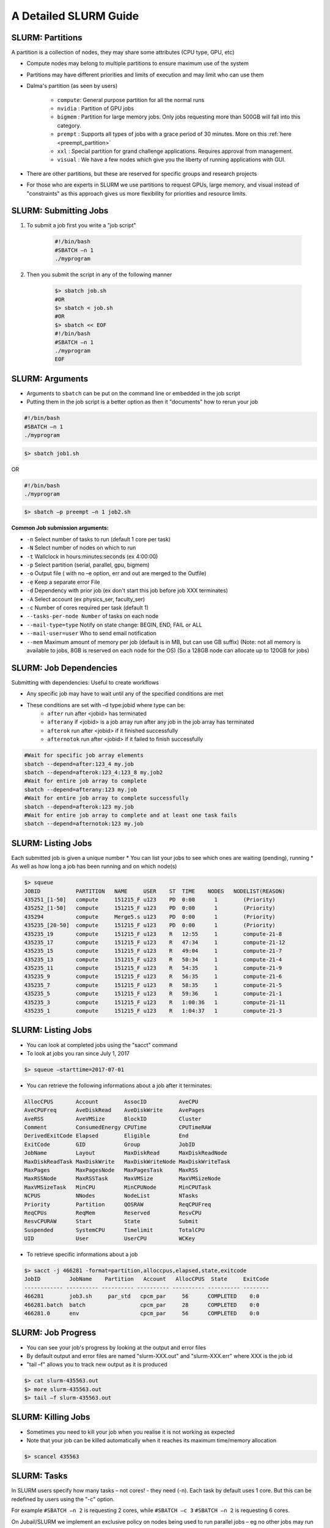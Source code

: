 A Detailed SLURM Guide
======================

SLURM: Partitions
-----------------

A partition is a collection of nodes, they may share some attributes (CPU type, GPU, etc)

* Compute nodes may belong to multiple partitions to ensure maximum use of the system
* Partitions may have different priorities and limits of execution and may limit who can use them
* Dalma's partition (as seen by users)

	- ``compute``: General purpose partition for all the normal runs
	- ``nvidia`` : Partition of GPU jobs
	- ``bigmem`` : Partition for large memory jobs. Only jobs requesting more than 500GB will fall into this category.
	- ``prempt`` : Supports all types of jobs with a grace period of 30 minutes. More on this :ref:`here <preempt_partition>`
	- ``xxl``    : Special partition for grand challenge applications. Requires approval from management.
	- ``visual`` : We have a few nodes which give you the liberty of running applications with GUI.
* There are other partitions, but these are reserved for specific groups and research projects
* For those who are experts in SLURM we use partitions to request GPUs, large memory, and visual instead of "constraints" as this approach gives us more flexibility for priorities and resource limits.

SLURM: Submitting Jobs
----------------------

1. To submit a job first you write a "job script"

    .. code-block:: bash

        #!/bin/bash
        #SBATCH –n 1
        ./myprogram
2. Then you submit the script in any of the following manner

    .. code-block:: bash

        $> sbatch job.sh
        #OR
        $> sbatch < job.sh
        #OR
        $> sbatch << EOF
        #!/bin/bash
        #SBATCH –n 1
        ./myprogram
        EOF

SLURM: Arguments
----------------

* Arguments to ``sbatch`` can be put on the command line or embedded in the job script
* Putting them in the job script is a better option as then it "documents" how to rerun your job

.. code-block:: bash

    #!/bin/bash
    #SBATCH –n 1
    ./myprogram

.. code-block:: bash

    $> sbatch job1.sh

OR

.. code-block:: bash

    #!/bin/bash
    ./myprogram

.. code-block:: bash    

    $> sbatch –p preempt –n 1 job2.sh


**Common Job submission arguments:**

* ``-n``   Select number of tasks to run (default 1 core per task)
* ``-N``   Select number of nodes on which to run
* ``-t``   Wallclock in hours:minutes:seconds (ex 4:00:00)
* ``-p``   Select partition (serial, parallel, gpu, bigmem)
* ``-o``   Output file ( with no –e option, err and out are merged to the Outfile)
* ``-e``   Keep a separate error File
* ``-d``   Dependency with prior job (ex don't start this job before job XXX terminates)
* ``-A``   Select account (ex physics_ser, faculty_ser)
* ``-c``   Number of cores required per task (default 1)
* ``--tasks-per-node Number`` of tasks on each node
* ``--mail-type=type`` Notify on state change: BEGIN, END, FAIL or ALL
* ``--mail-user=user`` Who to send email notification
* ``--mem`` Maximum amount of memory per job (default is in MB, but can use GB suffix) (Note: not all memory is available to jobs, 8GB is reserved on each node for the OS) (So a 128GB node can allocate up to 120GB for jobs)


SLURM: Job Dependencies
-----------------------

Submitting with dependencies: Useful to create workflows

* Any specific job may have to wait until any of the specified conditions are met
* These conditions are set with –d type:jobid where type can be:
    * ``after``         run after <jobid> has terminated
    * ``afterany``      if <jobid> is a job array run after any job in the job array has terminated
    * ``afterok``       run after <jobid> if it finished successfully
    * ``afternotok``    run after <jobid> if it failed to finish successfully

.. code-block:: bash

    #Wait for specific job array elements	
    sbatch --depend=after:123_4 my.job
    sbatch --depend=afterok:123_4:123_8 my.job2	
    #Wait for entire job array to complete	
    sbatch --depend=afterany:123 my.job
    #Wait for entire job array to complete successfully	
    sbatch --depend=afterok:123 my.job
    #Wait for entire job array to complete and at least one task fails	
    sbatch --depend=afternotok:123 my.job

SLURM: Listing Jobs
-------------------

Each submitted job is given a unique number
* You can list your jobs to see which ones are waiting (pending), running
* As well as how long a job has been running and on which node(s)

.. code-block:: bash

    $> squeue
    JOBID           PARTITION   NAME     USER    ST  TIME    NODES   NODELIST(REASON)
    435251_[1-50]   compute     151215_F u123    PD  0:00      1        (Priority)
    435252_[1-50]   compute     151215_F u123    PD  0:00      1        (Priority)
    435294          compute     Merge5.s u123    PD  0:00      1        (Priority)
    435235_[20-50]  compute     151215_F u123    PD  0:00      1        (Priority)
    435235_19       compute     151215_F u123    R   12:55     1        compute-21-8
    435235_17       compute     151215_F u123    R   47:34     1        compute-21-12
    435235_15       compute     151215_F u123    R   49:04     1        compute-21-7
    435235_13       compute     151215_F u123    R   50:34     1        compute-21-4
    435235_11       compute     151215_F u123    R   54:35     1        compute-21-9
    435235_9        compute     151215_F u123    R   56:35     1        compute-21-6
    435235_7        compute     151215_F u123    R   58:35     1        compute-21-5
    435235_5        compute     151215_F u123    R   59:36     1        compute-21-1
    435235_3        compute     151215_F u123    R   1:00:36   1        compute-21-11
    435235_1        compute     151215_F u123    R   1:04:37   1        compute-21-3

SLURM: Listing Jobs
-------------------

* You can look at completed jobs using the "sacct" command
* To look at jobs you ran since July 1, 2017

.. code-block:: bash

    $> squeue –starttime=2017-07-01


* You can retrieve the following informations about a job after it terminates:

.. code-block:: bash

    AllocCPUS       Account        AssocID          AveCPU
    AveCPUFreq      AveDiskRead    AveDiskWrite     AvePages
    AveRSS          AveVMSize      BlockID          Cluster
    Comment         ConsumedEnergy CPUTime          CPUTimeRAW
    DerivedExitCode Elapsed        Eligible         End
    ExitCode        GID            Group            JobID
    JobName         Layout         MaxDiskRead      MaxDiskReadNode
    MaxDiskReadTask MaxDiskWrite   MaxDiskWriteNode MaxDiskWriteTask
    MaxPages        MaxPagesNode   MaxPagesTask     MaxRSS
    MaxRSSNode      MaxRSSTask     MaxVMSize        MaxVMSizeNode
    MaxVMSizeTask   MinCPU         MinCPUNode       MinCPUTask
    NCPUS           NNodes         NodeList         NTasks
    Priority        Partition      QOSRAW           ReqCPUFreq
    ReqCPUs         ReqMem         Reserved         ResvCPU
    ResvCPURAW      Start          State            Submit
    Suspended       SystemCPU      Timelimit        TotalCPU
    UID             User           UserCPU          WCKey


* To retrieve specific informations about a job

.. code-block:: bash

    $> sacct -j 466281 -format=partition,alloccpus,elapsed,state,exitcode
    JobID         JobName    Partition   Account   AllocCPUS  State     ExitCode
    ------------ ---------- ---------- ---------- ---------- ---------- --------
    466281        job3.sh     par_std   cpcm_par     56      COMPLETED    0:0
    466281.batch  batch                 cpcm_par     28      COMPLETED    0:0
    466281.0      env                   cpcm_par     56      COMPLETED    0:0

SLURM: Job Progress
-------------------

* You can see your job's progress by looking at the output and error files
* By default output and error files are named "slurm-XXX.out" and "slurm-XXX.err" where XXX is the job id
* "tail –f" allows you to track new output as it is produced

.. code-block:: bash

    $> cat slurm-435563.out
    $> more slurm-435563.out
    $> tail –f slurm-435563.out

SLURM: Killing Jobs
-------------------

* Sometimes you need to kill your job when you realise it is not working as expected
* Note that your job can be killed automatically when it reaches its maximum time/memory allocation
    
.. code-block:: bash

    $> scancel 435563

SLURM: Tasks
------------

In SLURM users specify how many tasks – not cores! - they need (-n). Each task by default
uses 1 core. But this can be redefined by users using the "-c" option.

For example ``#SBATCH –n 2`` is requesting 2 cores, while ``#SBATCH –c 3`` ``#SBATCH –n 2`` is
requesting 6 cores.

On Jubail/SLURM we implement an exclusive policy on nodes being used to run parallel jobs –
eg no other jobs may run on nodes allocated for running parallel jobs.

When submitting parallel jobs on Jubail you need not specify the number of nodes. The
number of tasks and cpus-per-task is sufficient for SLURM to determine how many nodes to
reserve.

SLURM: Node List
----------------

Sometimes applications require a list of nodes where they are to run in parallel to start.
SLURM keeps the list of nodes within the environment variable ``$SLURM_JOB_NODELIST``.

SLURM: Accounts
---------------

SLURM maintains user associations which include user, account, qos, and partition. Users
may have several associations. Moreover, accounts are hierarchical. For example, account
"physics" maybe be a sub-account of "faculty", which may be a sub-account of "institute", etc.
When submitting jobs users with multiple associations must explicitely list the account, qos,
partition details they wish to use.

.. code-block:: bash

    sbatch –p preempt –a physics -u ziaw job

Jubail specific job submission tools extend SLURM's associations to define a ``default``
association. So you only need to specify accounts is, for example, you belong to multiple
accounts – ex faculty and research-lab – and you want to execute using your non-default
account. So at most you'll need to specify:

.. code-block:: bash

    sbatch –p <partition> -a <account> job

Moreover, accounts, partitions, qos and users may each be configured with resource usage
limits. Thus the administrators can impose limits to the number of jobs queued, jobs running,
cores usage, and run time.

SLURM: Account Limits
---------------------

To see you SLURM associations (and their parents) as well as your resource usage limits use
the following Dalma specific tool:

.. code-block:: bash

    [ziaw@login-0-1 ~]$ slurm-show-my-limits.sh
    ---------- -------------------- -------------------- --------- ------- ------------- ------------- ------- --------- ----------- --------------------
        User              Account            Partition GrpSubmit GrpJobs       GrpTRES       MaxTRES MaxJobs MaxSubmit     MaxWall             Par Name
        ziaw             avengers                devel                                                   100       200
        ziaw             avengers               nvidia                   cpu=40,gres/+                   100       200
        ziaw         avengers_par              par_std                        cpu=2000      cpu=4000     100       200
        ziaw         avengers_ser              preempt                                                   100       200
        ziaw         avengers_ser               visual                                                   100       200
        ziaw         avengers_ser               bigmem                          cpu=32                   100       200
        ziaw         avengers_ser          preempt_std                                                   100       200
        ziaw         avengers_ser              ser_std                         cpu=200                   100       200
                        avengers                                                                        100       200                        institute
                        institute                                                                        100       200                            nyuad
                            nyuad                          20000    1000                                 100       200                             root
                            root
                    avengers_par                                                                        100       200                         avengers
                        avengers                                                                        100       200                        institute


**In this output we see:**

* user ``ziaw`` can submit up to 200 jobs on ``par_std`` (parallel) partition, but have at most 100 jobs running consuming a maximum of 700 cores total where each jobs is limited to a maximum of 200 cores for 12 hours
* user ``ziaw`` can submit up to 200 jobs on ``ser_std`` (serial) partition, with at most 100 jobs running using a total of up to 200 cores for up to 48 hours
* account ``avengers_par`` is shared with other users and together they have a limit of 2000 cores, 200 jobs queued, and 100 jobs running (eg the sum of all cores used by running jobs using account ``avengers_par`` can't exceed 2000 cores)
* account ``avengers_par`` is shared with other users and together they have a limit of 200 jobs queued, and 100 jobs running
* account ``avengers`` is a sub-account of ``nyuad`` and the sum of all parallel and serial jobs can't exceed 200 jobs queued, 100 jobs running

SLURM: Account Usage
--------------------

This next Dalma specific tool allows you to see how much resources you are using. This is useful when your
job can't run because of "group resource limit" having been reached.

You can view the usage with the command: ``slurm_show_usage``

.. code-block:: bash

    [ziaw@login-0-1 ~]$ slurm_show_usage -u u1234
    --------------------------------------------------------------------------------
    slurm_show_usage V1.0 - 2017 NYUAD Proprietary Software

    User line show the usage and limit for user=mfm15 within each account it belong.
    Account lines show the usage and limit for all users in that account.
    The indentation on Account lines represent the level of sub-accounts
    up to the present account.

    --------------------------------------------------------------------------------
    Usage  Limit     TYPE     Account
    --------------------------------------------------------------------------------
    672      1400  User     cpcm_par
    2296      5000  Account  cpcm_par
    2324      5000  Account      cpcm
    3754 UNLIMITED  Account          institute
    8103 UNLIMITED  Account              nyuad
    --------------------------------------------------------------------------------
        0        32  User     cpcm_ser
        28       280  Account  cpcm_ser
    2324      5000  Account      cpcm
    3754 UNLIMITED  Account          institute
    8103 UNLIMITED  Account              nyuad
    --------------------------------------------------------------------------------

* Here user ``u123`` has two accounts,``cpcm_par`` and ``cpcm_ser``. 
* On the ``cpcm_par`` (parallel partition) his limit is 1400 cores, and he's currently using 672 cores. 
* However, other users from the same account are already using 2296 cores out of the account maximum 5000.
* The ``cpcm_par`` account is a sub-account of ``cpcm``, which currently is using 2324 cores out of the 5000 permitted.
* The ``cpcm`` account is also a sub-account of ``institute``. All ``institute`` users are presently using 3754 cores out of the total cores account limit.
* Finally "institute" is a sub-account of ``nyuad`` where 8103 cores are being used.

The ``slurm_show_usage`` tool has an option to show you which account level would prevent you to run a job.

The ``-n 800`` option will show which
account(s) would exceed the user or
account core limit if you were to submit a
job requiring 800 cores.

.. image:: /hpc/img/slurm_show_usage.png

**The ``-a`` option will show all accounts usage and limit on Dalma, as well as their current usage.**

The usage limits are defined by the
academic steering committee in order to
meet each group's computational needs,
while allowing fairness to all groups.
The account limits are periodically revised
based on prior usage statistics and inputs
from the research groups about new
project requirements.

Thus, the HPC support team role is limited
to implementing the recommendations
from the steering committee and to provide
the steering committee with statistics and
other key informations that help them
define fair resource usage rules.

.. code-block:: bash

    --------------------------------------------------------------------------------
    slurm_show_usage V1.0 - 2017 NYUAD Proprietary Software

    Account lines show the usage and limit for all users in that account.
    The indentation on Account lines represent the level of sub-accounts
    up to the present account.



    --------------------------------------------------------------------------------
    Usage  Limit     TYPE     Account
    --------------------------------------------------------------------------------
    131       280  Account  physics_ser
    3099      4000  Account      physics
    4273 UNLIMITED  Account          faculty
    8093 UNLIMITED  Account              nyuad
    --------------------------------------------------------------------------------
    2968      3800  Account  physics_par
    3099      4000  Account      physics
    4273 UNLIMITED  Account          faculty
    8093 UNLIMITED  Account              nyuad
    --------------------------------------------------------------------------------

SLURM: System Usage
-------------------

**dmap**

The ``dmap`` tool (Dalma specific) will show you the utilization of each compute node on the cluster. The first
numbers is a shorthand for the compute node name, so ``12-3`` actually means ``compute-12-3``. The second
numbers represent the number of cores used and total number of cores in the system.
"white" highlight shows
nodes that are down for
maintenance.
"green" means a node is
busy.
No highlight means a
node is free.

You can launch this tool using the command ``dmap``

You can also check the different options available using the command ``dmap -h``

.. code-block:: bash

    [ziaw@login-0-1 ~]$ dmap -h

        Synopsis:
            Monitor utility to display in a compact mode, Dalma utilization as well as information about jobs and/or nodes

        Usage:
            dmap [ -b -l -m ] [ -u <users> ] [ -j <jobs> [ -i ]  ] [ -w <seconds> ] [ -c <columns> ] [ -x ] [-h]

            where:

            The following metrics can be displayed:

                -b: Show allocated resources as per the batch system (default)
                -l: Show actual cpu load in the nodes
                -m: Show Mem usage in the nodes

            and you can display the latter just for a specific set of jobs/users

                -u: Comma-separated list of users
                -j: Comma-separated list of jobs

                -i: Print Information about all jobs or a specific set of jobs if -j was specified

                -w: Wait and refresh after the specified number of seconds

                -x: Dump content in html for web visualization

                -c: Controls how many columns will display. Default is 9 because every 18 nodes are conected to the same linecard in the switches

                -h:  Prints out this helpful message

.. image:: /hpc/img/dmap.png

**SLURM Partition Monitor**

The ``slurm_partition_monitor`` tool gives a glimpse on the brief stats of difefrent resources in terms of partitions.

You can launch this tool using the command ``slurm_partition_monitor``

.. image:: /hpc/img/slurm_partition_monitor.png
